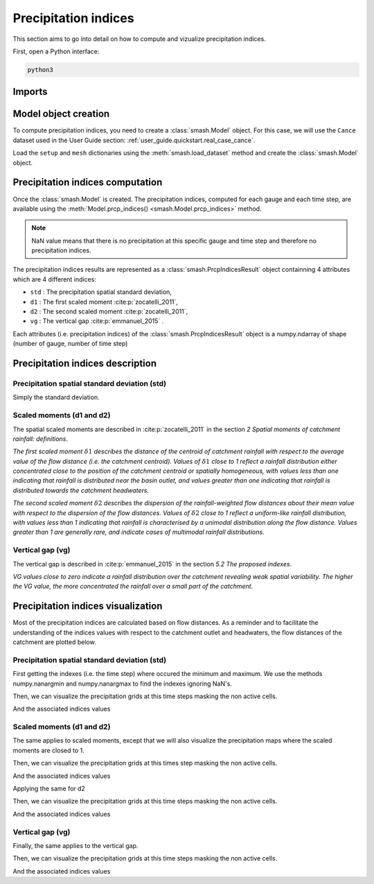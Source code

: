 .. _user_guide.in_depth.prcp_indices:

=====================
Precipitation indices
=====================

This section aims to go into detail on how to compute and vizualize precipitation indices.

First, open a Python interface:

.. code-block:: none

    python3
    
-------
Imports
-------

.. ipython:: python
    
    import smash
    import numpy as np
    import matplotlib.pyplot as plt
    
---------------------
Model object creation
---------------------

To compute precipitation indices, you need to create a :class:`smash.Model` object. 
For this case, we will use the ``Cance`` dataset used in the User Guide section: :ref:`user_guide.quickstart.real_case_cance`.

Load the ``setup`` and ``mesh`` dictionaries using the :meth:`smash.load_dataset` method and create the :class:`smash.Model` object.

.. ipython:: python

    setup, mesh = smash.load_dataset("Cance")
    
    model = smash.Model(setup, mesh)

---------------------------------
Precipitation indices computation
---------------------------------

Once the :class:`smash.Model` is created. The precipitation indices, computed for each gauge and each time step, are available using the :meth:`Model.prcp_indices() <smash.Model.prcp_indices>` method.

.. ipython:: python

    res = model.prcp_indices();
    
    res

.. note::

    NaN value means that there is no precipitation at this specific gauge and time step and therefore no precipitation indices.
    
The precipitation indices results are represented as a :class:`smash.PrcpIndicesResult` object containning 4 attributes which are 4 different indices:

- ``std`` : The precipitation spatial standard deviation,

- ``d1`` : The first scaled moment :cite:p:`zocatelli_2011`,

- ``d2`` : The second scaled moment :cite:p:`zocatelli_2011`,

- ``vg`` : The vertical gap :cite:p:`emmanuel_2015` .

Each attributes (i.e. precipitation indices) of the :class:`smash.PrcpIndicesResult` object is a numpy.ndarray of shape (number of gauge, number of time step)

.. ipython:: python

    res.std
    
    res.std.shape

---------------------------------
Precipitation indices description
---------------------------------

Precipitation spatial standard deviation (std)
''''''''''''''''''''''''''''''''''''''''''''''

Simply the standard deviation.

Scaled moments (d1 and d2)
''''''''''''''''''''''''''

The spatial scaled moments are described in :cite:p:`zocatelli_2011` in the section *2 Spatial moments of catchment rainfall: definitions*.

*The first scaled moment* :math:`\delta 1` *describes the distance of the centroid of catchment rainfall with respect to the average value of the flow distance (i.e. the catchment centroid). 
Values of* :math:`\delta 1` *close to 1 reflect a rainfall distribution either concentrated close to the position of the catchment centroid or spatially homogeneous, with values less than one indicating
that rainfall is distributed near the basin outlet, and values greater than one indicating that rainfall is distributed towards the catchment headwaters.*

*The second scaled moment* :math:`\delta 2` *describes the dispersion of the rainfall-weighted flow distances about their mean value with respect to the dispersion of the flow distances.
Values of* :math:`\delta 2` *close to 1 reflect a uniform-like rainfall distribution, with values less than 1 indicating that rainfall is characterised by a unimodal distribution along the flow distance.
Values greater than 1 are generally rare, and indicate cases of multimodal rainfall distributions.*


Vertical gap (vg)
'''''''''''''''''

The vertical gap is described in :cite:p:`emmanuel_2015` in the section *5.2 The proposed indexes*. 

*VG values close to zero indicate a rainfall distribution over the catchment revealing weak spatial variability. The higher the VG value,
the more concentrated the rainfall over a small part of the catchment.*

-----------------------------------
Precipitation indices visualization
-----------------------------------

Most of the precipitation indices are calculated based on flow distances. As a reminder and to facilitate the understanding of the indices values with respect to the catchment outlet and headwaters,
the flow distances of the catchment are plotted below.

.. ipython:: python
    
    flwdst = np.where(model.mesh.active_cell==0, np.nan, model.mesh.flwdst)
    
    plt.imshow(flwdst);
    plt.colorbar(label="Flow distance (m)");
    @savefig user_guide.in_depth.prcp_indices.flwdst.png
    plt.title("Cance - Flow distance");
    

Precipitation spatial standard deviation (std)
''''''''''''''''''''''''''''''''''''''''''''''

First getting the indexes (i.e. the time step) where occured the minimum and maximum. We use the methods numpy.nanargmin and numpy.nanargmax to find the indexes ignoring NaN's.

.. ipython:: python

    ind_min = np.nanargmin(res.std[0,:])
    ind_max = np.nanargmax(res.std[0,:])
    
    ind_min, ind_max
    
Then, we can visualize the precipitation grids at this time steps masking the non active cells.

.. ipython:: python

    f, ax = plt.subplots(1, 2, tight_layout=True)

    ma = (model.mesh.active_cell == 0)
    
    prcp_min = np.where(ma, np.nan, model.input_data.prcp[:,:,ind_min])
    prcp_max = np.where(ma, np.nan, model.input_data.prcp[:,:,ind_max])
    
    map_min = ax[0].imshow(prcp_min);
    f.colorbar(map_min, ax=ax[0], fraction=0.05);
    ax[0].set_title("Minimum std");

    map_max = ax[1].imshow(prcp_max);
    f.colorbar(map_max, ax=ax[1], fraction=0.05, label="Precipitation (mm)");
    @savefig user_guide.in_depth.prcp_indices.std.png
    ax[1].set_title("Maximum std");
    
And the associated indices values

.. ipython:: python

    std_min = res.std[0, ind_min]
    std_max = res.std[0, ind_max]
    
    std_min, std_max
    
Scaled moments (d1 and d2)
''''''''''''''''''''''''''

The same applies to scaled moments, except that we will also visualize the precipitation maps where the scaled moments are closed to 1.

.. ipython:: python

    ind_min = np.nanargmin(res.d1[0,:])
    ind_max = np.nanargmax(res.d1[0,:])
    ind_one = np.nanargmin(np.abs(res.d1[0,:] - 1))
    
    ind_min, ind_max, ind_one
    
Then, we can visualize the precipitation grids at this times step masking the non active cells.

.. ipython:: python

    f, ax = plt.subplots(2, 2, tight_layout=True)

    ma = (model.mesh.active_cell == 0)
    
    prcp_min = np.where(ma, np.nan, model.input_data.prcp[:,:,ind_min])
    prcp_max = np.where(ma, np.nan, model.input_data.prcp[:,:,ind_max])
    prcp_one = np.where(ma, np.nan, model.input_data.prcp[:,:,ind_one])
    
    map_min = ax[0,0].imshow(prcp_min);
    f.colorbar(map_min, ax=ax[0,0]);
    ax[0,0].set_title("Minimum d1");

    map_max = ax[0,1].imshow(prcp_max);
    f.colorbar(map_max, ax=ax[0,1]);   
    ax[0,1].set_title("Maximum d1");
    
    map_one = ax[1,0].imshow(prcp_one);
    f.colorbar(map_one, ax=ax[1,0], label="Precipitation (mm)");
    ax[1,0].set_title("Close to one d1");
    
    @savefig user_guide.in_depth.prcp_indices.d1.png
    ax[1,1].axis('off');
    
And the associated indices values

.. ipython:: python

    d1_min = res.d1[0, ind_min]
    d1_one = res.d1[0, ind_one]
    d1_max = res.d1[0, ind_max]
    
    d1_min, d1_one, d1_max

Applying the same for d2

.. ipython:: python

    ind_min = np.nanargmin(res.d2[0,:])
    ind_max = np.nanargmax(res.d2[0,:])
    ind_one = np.nanargmin(np.abs(res.d2[0,:] - 1))
    
    ind_min, ind_max, ind_one
    
Then, we can visualize the precipitation grids at this time steps masking the non active cells.

.. ipython:: python

    f, ax = plt.subplots(2, 2, tight_layout=True)

    ma = (model.mesh.active_cell == 0)
    
    prcp_min = np.where(ma, np.nan, model.input_data.prcp[:,:,ind_min])
    prcp_max = np.where(ma, np.nan, model.input_data.prcp[:,:,ind_max])
    prcp_one = np.where(ma, np.nan, model.input_data.prcp[:,:,ind_one])
    
    map_min = ax[0,0].imshow(prcp_min);
    f.colorbar(map_min, ax=ax[0,0]);
    ax[0,0].set_title("Minimum d2");

    map_max = ax[0,1].imshow(prcp_max);
    f.colorbar(map_max, ax=ax[0,1]);   
    ax[0,1].set_title("Maximum d2");
    
    map_one = ax[1,0].imshow(prcp_one);
    f.colorbar(map_one, ax=ax[1,0], label="Precipitation (mm)");
    ax[1,0].set_title("Close to one d2");
    
    @savefig user_guide.in_depth.prcp_indices.d2.png 
    ax[1,1].axis('off');
    
And the associated indices values

.. ipython:: python

    d2_min = res.d2[0, ind_min]
    d2_one = res.d2[0, ind_one]
    d2_max = res.d2[0, ind_max]
    
    d2_min, d2_one, d2_max

Vertical gap (vg)
'''''''''''''''''

Finally, the same applies to the vertical gap.

.. ipython:: python

    ind_min = np.nanargmin(res.vg[0,:])
    ind_max = np.nanargmax(res.vg[0,:])
    
    ind_min, ind_max
    
Then, we can visualize the precipitation grids at this time steps masking the non active cells.

.. ipython:: python

    f, ax = plt.subplots(1, 2, tight_layout=True)

    ma = (model.mesh.active_cell == 0)
    
    prcp_min = np.where(ma, np.nan, model.input_data.prcp[:,:,ind_min])
    prcp_max = np.where(ma, np.nan, model.input_data.prcp[:,:,ind_max])
    
    map_min = ax[0].imshow(prcp_min);
    f.colorbar(map_min, ax=ax[0], fraction=0.05);
    ax[0].set_title("Minimum vg");

    map_max = ax[1].imshow(prcp_max);
    f.colorbar(map_max, ax=ax[1], fraction=0.05, label="Precipitation (mm)");
    @savefig user_guide.in_depth.prcp_indices.vg.png
    ax[1].set_title("Maximum vg");
    
And the associated indices values

.. ipython:: python

    vg_min = res.vg[0, ind_min]
    vg_max = res.vg[0, ind_max]
    
    vg_min, vg_max

.. ipython:: python
    :suppress:

    plt.close('all')